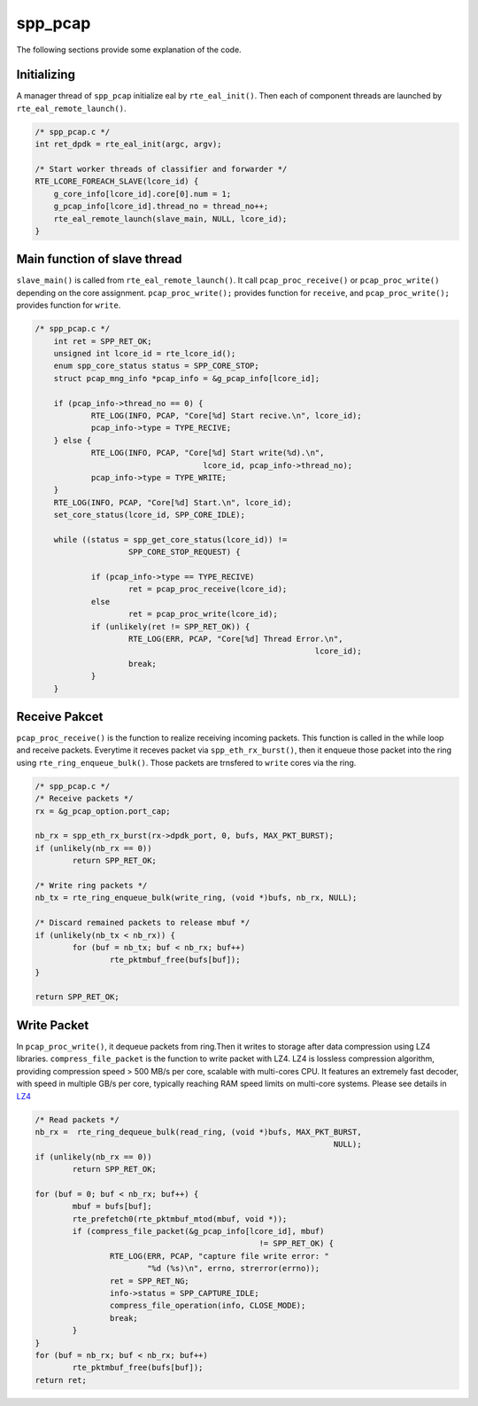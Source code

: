 ..  SPDX-License-Identifier: BSD-3-Clause
    Copyright(c) 2010-2014 Intel Corporation

.. _spp_pcap_explain:

spp_pcap
========

The following sections provide some explanation of the code.

Initializing
------------

A manager thread of ``spp_pcap`` initialize eal by ``rte_eal_init()``.
Then each of component threads are launched by
``rte_eal_remote_launch()``.


.. code-block:: c

    /* spp_pcap.c */
    int ret_dpdk = rte_eal_init(argc, argv);

    /* Start worker threads of classifier and forwarder */
    RTE_LCORE_FOREACH_SLAVE(lcore_id) {
        g_core_info[lcore_id].core[0].num = 1;
        g_pcap_info[lcore_id].thread_no = thread_no++;
        rte_eal_remote_launch(slave_main, NULL, lcore_id);
    }


Main function of slave thread
-----------------------------

``slave_main()`` is called from ``rte_eal_remote_launch()``.
It call ``pcap_proc_receive()`` or ``pcap_proc_write()``
depending on the core assignment.
``pcap_proc_write();`` provides function for ``receive``,
and ``pcap_proc_write();`` provides function for ``write``.

.. code-block:: c

    /* spp_pcap.c */
        int ret = SPP_RET_OK;
        unsigned int lcore_id = rte_lcore_id();
        enum spp_core_status status = SPP_CORE_STOP;
        struct pcap_mng_info *pcap_info = &g_pcap_info[lcore_id];

        if (pcap_info->thread_no == 0) {
                RTE_LOG(INFO, PCAP, "Core[%d] Start recive.\n", lcore_id);
                pcap_info->type = TYPE_RECIVE;
        } else {
                RTE_LOG(INFO, PCAP, "Core[%d] Start write(%d).\n",
                                        lcore_id, pcap_info->thread_no);
                pcap_info->type = TYPE_WRITE;
        }
        RTE_LOG(INFO, PCAP, "Core[%d] Start.\n", lcore_id);
        set_core_status(lcore_id, SPP_CORE_IDLE);

        while ((status = spp_get_core_status(lcore_id)) !=
                        SPP_CORE_STOP_REQUEST) {

                if (pcap_info->type == TYPE_RECIVE)
                        ret = pcap_proc_receive(lcore_id);
                else
                        ret = pcap_proc_write(lcore_id);
                if (unlikely(ret != SPP_RET_OK)) {
                        RTE_LOG(ERR, PCAP, "Core[%d] Thread Error.\n",
                                                                lcore_id);
                        break;
                }
        }

Receive Pakcet
--------------

``pcap_proc_receive()`` is the function to realize
receiving incoming packets. This function is called in the while loop and
receive packets. Everytime it receves packet via ``spp_eth_rx_burst()``, then
it enqueue those packet into the ring using ``rte_ring_enqueue_bulk()``.
Those packets are trnsfered to ``write`` cores via the ring.


.. code-block:: c

        /* spp_pcap.c */
        /* Receive packets */
        rx = &g_pcap_option.port_cap;

        nb_rx = spp_eth_rx_burst(rx->dpdk_port, 0, bufs, MAX_PKT_BURST);
        if (unlikely(nb_rx == 0))
                return SPP_RET_OK;

        /* Write ring packets */
        nb_tx = rte_ring_enqueue_bulk(write_ring, (void *)bufs, nb_rx, NULL);

        /* Discard remained packets to release mbuf */
        if (unlikely(nb_tx < nb_rx)) {
                for (buf = nb_tx; buf < nb_rx; buf++)
                        rte_pktmbuf_free(bufs[buf]);
        }

        return SPP_RET_OK;


Write Packet
------------

In ``pcap_proc_write()``, it dequeue packets from ring.Then it writes to
storage after data compression using LZ4 libraries. ``compress_file_packet``
is the function to write packet with LZ4. LZ4 is lossless compression
algorithm, providing compression speed > 500 MB/s per core, scalable with
multi-cores CPU. It features an extremely fast decoder, with speed in multiple
GB/s per core, typically reaching RAM speed limits on multi-core systems.
Please see details in
`LZ4
<https://github.com/lz4/lz4>`_

.. code-block:: c

        /* Read packets */
        nb_rx =  rte_ring_dequeue_bulk(read_ring, (void *)bufs, MAX_PKT_BURST,
                                                                        NULL);
        if (unlikely(nb_rx == 0))
                return SPP_RET_OK;

        for (buf = 0; buf < nb_rx; buf++) {
                mbuf = bufs[buf];
                rte_prefetch0(rte_pktmbuf_mtod(mbuf, void *));
                if (compress_file_packet(&g_pcap_info[lcore_id], mbuf)
                                                        != SPP_RET_OK) {
                        RTE_LOG(ERR, PCAP, "capture file write error: "
                                "%d (%s)\n", errno, strerror(errno));
                        ret = SPP_RET_NG;
                        info->status = SPP_CAPTURE_IDLE;
                        compress_file_operation(info, CLOSE_MODE);
                        break;
                }
        }
        for (buf = nb_rx; buf < nb_rx; buf++)
                rte_pktmbuf_free(bufs[buf]);
        return ret;
